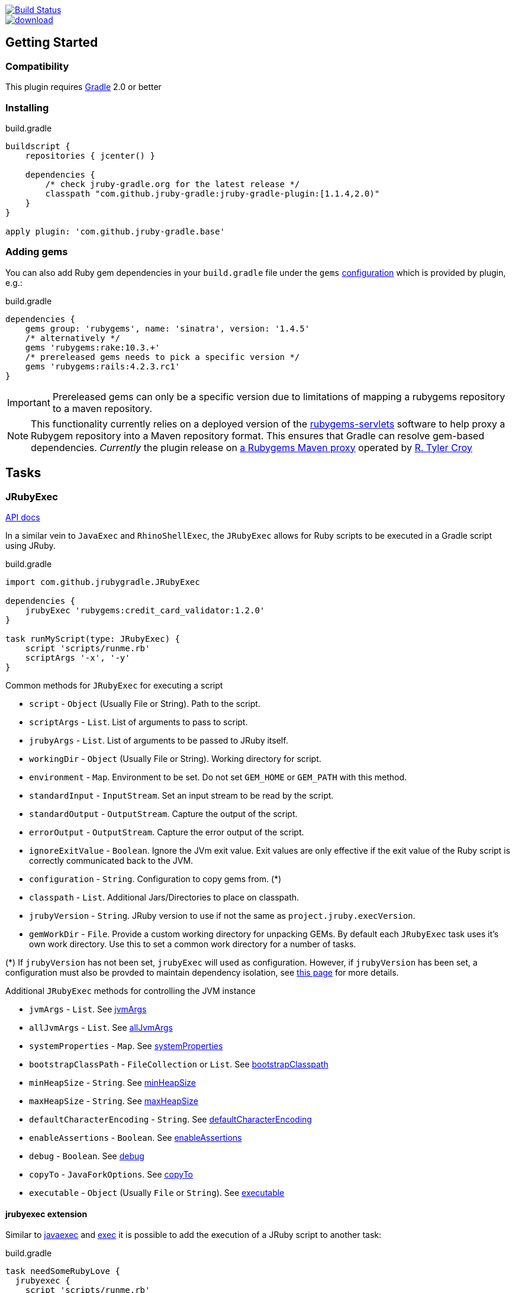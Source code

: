 image::https://travis-ci.org/jruby-gradle/jruby-gradle-plugin.svg?branch=master["Build Status", link="https://travis-ci.org/jruby-gradle/jruby-gradle-plugin"]

image::https://api.bintray.com/packages/jruby-gradle/plugins/jruby-gradle-plugin/images/download.svg[link="https://bintray.com/jruby-gradle/plugins/jruby-gradle-plugin/_latestVersion"]


== Getting Started

=== Compatibility

This plugin requires link:http://gradle.org[Gradle] 2.0 or better


=== Installing

.build.gradle
[source, groovy]
----
buildscript {
    repositories { jcenter() }

    dependencies {
        /* check jruby-gradle.org for the latest release */
        classpath "com.github.jruby-gradle:jruby-gradle-plugin:[1.1.4,2.0)"
    }
}

apply plugin: 'com.github.jruby-gradle.base'
----

=== Adding gems

You can also add Ruby gem dependencies in your `build.gradle` file under the
`gems` link:https://docs.gradle.org/current/dsl/org.gradle.api.artifacts.Configuration.html[configuration] which is provided by plugin, e.g.:

.build.gradle
[source, groovy]
----
dependencies {
    gems group: 'rubygems', name: 'sinatra', version: '1.4.5'
    /* alternatively */
    gems 'rubygems:rake:10.3.+'
    /* prereleased gems needs to pick a specific version */
    gems 'rubygems:rails:4.2.3.rc1'
}
----

IMPORTANT: Prereleased gems can only be a specific version due to limitations of mapping a rubygems repository to a maven repository.

NOTE: This functionality currently relies on a deployed version of the
link:https://github.com/torquebox/rubygems-servlets[rubygems-servlets]
software to help proxy a Rubygem repository into a Maven repository format.
This ensures that Gradle can resolve gem-based dependencies. _Currently_ the
plugin release on link:http://rubygems.lasagna.io/proxy/maven/releases[a
Rubygems Maven proxy] operated by link:https://github.com/rtyler[R. Tyler
Croy]

== Tasks

=== JRubyExec

link:/groovydoc/jruby-gradle-base-plugin/com/github/jrubygradle/JRubyExec.html[API docs]

In a similar vein to `JavaExec` and `RhinoShellExec`, the `JRubyExec` allows
for Ruby scripts to be executed in a Gradle script using JRuby.

.build.gradle
[source, groovy]
----
import com.github.jrubygradle.JRubyExec

dependencies {
    jrubyExec 'rubygems:credit_card_validator:1.2.0'
}

task runMyScript(type: JRubyExec) {
    script 'scripts/runme.rb'
    scriptArgs '-x', '-y'
}
----

Common methods for `JRubyExec` for executing a script

* `script` - `Object` (Usually File or String). Path to the script.
* `scriptArgs` - `List`.  List of arguments to pass to script.
* `jrubyArgs` - `List`.  List of arguments to be passed to JRuby itself.
* `workingDir` - `Object` (Usually File or String).  Working directory for script.
* `environment` - `Map`.  Environment to be set. Do not set `GEM_HOME` or `GEM_PATH` with this method.
* `standardInput` - `InputStream`.  Set an input stream to be read by the script.
* `standardOutput` - `OutputStream`.  Capture the output of the script.
* `errorOutput` - `OutputStream`.  Capture the error output of the script.
* `ignoreExitValue` - `Boolean`.  Ignore the JVm exit value. Exit values are only effective if the exit value of the Ruby script is correctly communicated back to the JVM.
* `configuration` - `String`.  Configuration to copy gems from. (*)
* `classpath` - `List`.  Additional Jars/Directories to place on classpath.
* `jrubyVersion` - `String`.  JRuby version to use if not the same as ```project.jruby.execVersion```.
* `gemWorkDir` - `File`. Provide a custom working directory for unpacking GEMs. By default each `JRubyExec` task
  uses it's own work directory. Use this to set a common work directory for a number of tasks.

(*) If `jrubyVersion` has not been set, `jrubyExec` will used as configuration.
However, if `jrubyVersion` has been set, a configuration must also be provded
to maintain dependency isolation, see
link:http://jruby-gradle.org/errors/jrubyexec-version-conflict/[this page] for more details.

Additional `JRubyExec` methods for controlling the JVM instance

* `jvmArgs` - `List`. See link:http://www.gradle.org/docs/current/dsl/org.gradle.api.tasks.JavaExec.html#org.gradle.api.tasks.JavaExec:jvmArgs[jvmArgs]
* `allJvmArgs` - `List`. See link:http://www.gradle.org/docs/current/dsl/org.gradle.api.tasks.JavaExec.html#org.gradle.api.tasks.JavaExec:allJvmArgs[allJvmArgs]
* `systemProperties` - `Map`. See link:http://www.gradle.org/docs/current/dsl/org.gradle.api.tasks.JavaExec.html#org.gradle.api.tasks.JavaExec:systemProperties[systemProperties]
* `bootstrapClassPath` - `FileCollection` or `List`. See link:http://www.gradle.org/docs/current/dsl/org.gradle.api.tasks.JavaExec.html#org.gradle.api.tasks.JavaExec:bootstrapClasspath[bootstrapClasspath]
* `minHeapSize` - `String`. See link:http://www.gradle.org/docs/current/dsl/org.gradle.api.tasks.JavaExec.html:minHeapSize[minHeapSize]
* `maxHeapSize` - `String`. See link:http://www.gradle.org/docs/current/dsl/org.gradle.api.tasks.JavaExec.html#org.gradle.api.tasks.JavaExec:maxHeapSize[maxHeapSize]
* `defaultCharacterEncoding` - `String`. See link:http://www.gradle.org/docs/current/dsl/org.gradle.api.tasks.JavaExec.html:defaultCharacterEncoding[defaultCharacterEncoding]
* `enableAssertions` - `Boolean`. See link:http://www.gradle.org/docs/current/dsl/org.gradle.api.tasks.JavaExec.html#org.gradle.api.tasks.JavaExec:enableAssertions[enableAssertions]
* `debug` - `Boolean`. See link:http://www.gradle.org/docs/current/dsl/org.gradle.api.tasks.JavaExec.html#org.gradle.api.tasks.JavaExec:debug[debug]
* `copyTo` - `JavaForkOptions`. See link:http://www.gradle.org/docs/current/dsl/org.gradle.api.tasks.JavaExec.html:copyTo[copyTo]
* `executable` - `Object` (Usually `File` or `String`). See link:http://www.gradle.org/docs/current/dsl/org.gradle.api.tasks.JavaExec.html#org.gradle.api.tasks.JavaExec:executable[executable]

==== jrubyexec extension

Similar to
link:https://docs.gradle.org/current/dsl/org.gradle.api.Project.html#org.gradle.api.Project:javaexec(groovy.lang.Closure)[javaexec]
and
link:https://docs.gradle.org/current/dsl/org.gradle.api.Project.html#org.gradle.api.Project:exec(org.gradle.api.Action)[exec]
it is possible to add the execution of a JRuby script to another task:

.build.gradle
[source,gradle]
----
task needSomeRubyLove {
  jrubyexec {
    script 'scripts/runme.rb'
    scriptArgs '-x', '-y'
  }
}
----

The behaviour of `project.jrubyexec` is slightly different to that of `JRubyExec`.

* The version of `jruby-complete` is strictly tied to the `jruby.execVersion`. Therefore trying to set `jrubyVersion`
in the ```jrubyexec``` closure will cause a failure
* GEMs and additional JARs are only taken from the `jrubyExec` configuration.
* It is not possible to supply a `configuration` parameter to the `jrubyexec` closure.
* GEMs will be installed to `jruby.gemInstallDir`. Existing gems will not be overwritten.

As with `JRubyExec`, `args`, `setArgs` and `main` are illegal within the `jrubyexec` closure.
All other methods should work.

### Running a Ruby PATH command

Because `JRubyExec` checks for the existence of the script, it might look at first whether running Ruby commands from
`PATH` could be difficult. However, this is totally possible by utilising `jrubyArgs` and passing `-S` as one would do
 when using `ruby` or `jruby` on the command-line. Here is an example of running
`rake` as task.

.build.gradle
[source,gradle]
----
task rake(type : JRubyExec) {
    script 'rake'
    scriptArgs '/path/to/Rakefile', 'target1', 'target2'
}
----

or even

.build.gradle
[source,gradle]
----
ext {
    rake = { String target ->
        jrubyexec {
            jrubyArgs '-S'
            script 'rake'
            scriptArgs '/path/to/Rakefile', target
        }
    }
}
----

== JRubyPrepare

link:/groovydoc/jruby-gradle-base-plugin/com/github/jrubygradle/JRubyPrepare.html[API docs]

Unpacking occurs using the default `jruby` version as set by `jruby.execVersion`.

.build.gradle
[source,gradle]
----
import com.github.jrubygradle.JRubyPrepare

task unpackMyGems(type : JRubyPrepare) {

  // Parent directory for unpacking GEMs.
  // Gems will end up in a subdirectory 'gems/GemName-GemVersion'
  outputDir buildDir

  // Add one or more gems
  // Can be String(s), File(s), FileCollection(s) or Configuration(s)
  dependencies project.configurations.gems
}
----


== Advanced Usage

=== Using the built-in Gem proxy

As of version 1.1.0, the JRuby/Gradle base plugin supports embedding a
link:https://github.com/torquebox/rubygems-servlets[rubygems-servlets] process
*inside* the Gradle process itself. This obviates the need for a third-party
proxy to present the Maven-compatible dependency information that JRuby/Gradle
relies on.

.build.gradle
[source,gradle]
----
apply plugin: 'com.github.jruby-gradle.base'

/* Disable our default repositories */
jruby.defaultRepositories false

repositories {
    jcenter()
    rubygems('https://rubygems.org')
}

dependencies {
    gems 'rubygems:sinatra:1.4.5'
}
----

=== Using a custom Gem repository

By default the jruby plugin will use
link:http://rubygems.lasanga.io[rubygems.lasanga.io] as its source of Ruby
gems. This is a server operated by link:https://github.com/rtyler[R. Tyler
Croy] and it presents a Maven repository of the data from
link:https://rubygems.org[rubygems.org].

If you **do not** wish to use this repository, you can run your own Maven proxy
repository for either rubygems.org or your own gem repository by running the
link:https://github.com/torquebox/rubygems-servlets[rubygems-servlets] server.

You can then use that custom Gem repository with:

.build.gradle
[source,gradle]
----
jruby {
    defaultRepositories false
}

repositories {
    maven { url 'http://localhost:8989/releases' }
}

dependencies {
    gems 'rubygems:my-custom-gem:1.0.1'
}
----

=== Using the JRuby/Gradle without Gradle

There are still plenty of cases, such as for local development, when you might
not want to create a full `.war` file to run some tests. In order to use the
same gems and `.jar` based dependencies, add the following to the entry point
for your application:

[source,ruby]
----
# Hack our GEM_HOME to make sure that the `rubygems` support can find our
# unpacked gems in build/gems/
vendored_gems = File.expand_path(File.dirname(__FILE__) + '/build/gems')
if File.exists?(vendored_gems)
  ENV['GEM_HOME'] = vendored_gems
end
----

NOTE: The `.rb` file is assuming it's in the top level of the source tree, i.e.
where `build.gradle` is located
